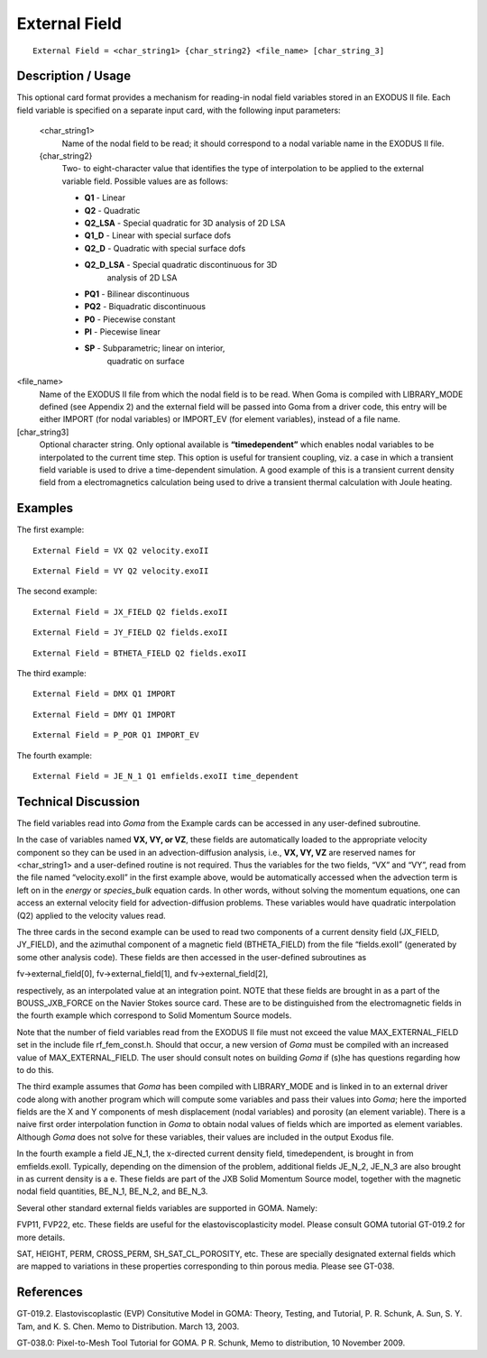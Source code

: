 ******************
**External Field**
******************

::

	External Field = <char_string1> {char_string2} <file_name> [char_string_3]

-----------------------
**Description / Usage**
-----------------------

This optional card format provides a mechanism for reading-in nodal field variables
stored in an EXODUS II file. Each field variable is specified on a separate input card,
with the following input parameters:

 <char_string1>      
     Name of the nodal field to be read; it should correspond to a nodal
     variable name in the EXODUS II file.

 {char_string2}      
     Two- to eight-character value that identifies the type of interpolation to
     be applied to the external variable field. Possible values are as follows:

     * **Q1**       - Linear
     * **Q2**       - Quadratic
     * **Q2_LSA**   - Special quadratic for 3D analysis of 2D LSA
     * **Q1_D**     - Linear with special surface dofs
     * **Q2_D**     - Quadratic with special surface dofs
     * **Q2_D_LSA** - Special quadratic discontinuous for 3D
                      analysis of 2D LSA
     * **PQ1**      - Bilinear discontinuous
     * **PQ2**      - Biquadratic discontinuous
     * **P0**       - Piecewise constant
     * **Pl**       - Piecewise linear
     * **SP**       - Subparametric; linear on interior,
                      quadratic on surface

<file_name>          
    Name of the EXODUS II file from which the nodal field is to be read. When
    Goma is compiled with LIBRARY_MODE defined (see Appendix 2) and the
    external field will be passed into Goma from a driver code, this entry will
    be either IMPORT (for nodal variables) or IMPORT_EV (for element
    variables), instead of a file name.

[char_string3]       
    Optional character string. Only optional available is **“timedependent”**
    which enables nodal variables to be interpolated to the current time step.
    This option is useful for transient coupling, viz. a case in which
    a transient field variable is used to drive a time-dependent simulation.
    A good example of this is a transient current density field from
    a electromagnetics calculation being used to drive a transient thermal
    calculation with Joule heating.

------------
**Examples**
------------

The first example:
::

	External Field = VX Q2 velocity.exoII

::

	External Field = VY Q2 velocity.exoII

The second example:
::

	External Field = JX_FIELD Q2 fields.exoII

::

	External Field = JY_FIELD Q2 fields.exoII

::

	External Field = BTHETA_FIELD Q2 fields.exoII


The third example:
::

	External Field = DMX Q1 IMPORT

::

	External Field = DMY Q1 IMPORT

::

	External Field = P_POR Q1 IMPORT_EV

The fourth example:
::

	External Field = JE_N_1 Q1 emfields.exoII time_dependent

-------------------------
**Technical Discussion**
-------------------------

The field variables read into *Goma* from the Example cards can be accessed in any
user-defined subroutine.

In the case of variables named **VX, VY, or VZ**, these fields are automatically loaded to
the appropriate velocity component so they can be used in an advection-diffusion
analysis, i.e., **VX, VY, VZ** are reserved names for <char_string1> and a user-defined
routine is not required. Thus the variables for the two fields, “VX” and “VY”, read
from the file named “velocity.exoII” in the first example above, would be automatically
accessed when the advection term is left on in the *energy* or *species_bulk* equation
cards. In other words, without solving the momentum equations, one can access an
external velocity field for advection-diffusion problems. These variables would have
quadratic interpolation (Q2) applied to the velocity values read.

The three cards in the second example can be used to read two components of a current
density field (JX_FIELD, JY_FIELD), and the azimuthal component of a magnetic
field (BTHETA_FIELD) from the file “fields.exoII” (generated by some other analysis
code). These fields are then accessed in the user-defined subroutines as

fv->external_field[0], fv->external_field[1], and fv->external_field[2],

respectively, as an interpolated value at an integration point. NOTE that these fields are
brought in as a part of the BOUSS_JXB_FORCE on the Navier Stokes source
card. These are to be distinguished from the electromagnetic fields in the fourth
example which correspond to Solid Momentum Source models.

Note that the number of field variables read from the EXODUS II file must not exceed
the value MAX_EXTERNAL_FIELD set in the include file rf_fem_const.h.
Should that occur, a new version of *Goma* must be compiled with an increased value of
MAX_EXTERNAL_FIELD. The user should consult notes on building *Goma* if (s)he
has questions regarding how to do this.

The third example assumes that *Goma* has been compiled with LIBRARY_MODE and
is linked in to an external driver code along with another program which will compute
some variables and pass their values into *Goma*; here the imported fields are the X and
Y components of mesh displacement (nodal variables) and porosity (an element
variable). There is a naive first order interpolation function in *Goma* to obtain nodal
values of fields which are imported as element variables. Although *Goma* does not
solve for these variables, their values are included in the output Exodus file.

In the fourth example a field JE_N_1, the x-directed current density field, timedependent,
is brought in from emfields.exoII. Typically, depending on the
dimension of the problem, additional fields JE_N_2, JE_N_3 are also brought in as
current density is a e. These fields are part of the JXB Solid Momentum Source model, together with the magnetic nodal field quantities, BE_N_1, BE_N_2, and
BE_N_3.

Several other standard external fields variables are supported in GOMA. Namely:

FVP11, FVP22, etc. These fields are useful for the elastoviscoplasticity model. Please
consult GOMA tutorial GT-019.2 for more details.

SAT, HEIGHT, PERM, CROSS_PERM, SH_SAT_CL_POROSITY, etc. These are
specially designated external fields which are mapped to variations in these properties
corresponding to thin porous media. Please see GT-038.


--------------
**References**
--------------

GT-019.2. Elastoviscoplastic (EVP) Consitutive Model in GOMA: Theory, Testing,
and Tutorial, P. R. Schunk, A. Sun, S. Y. Tam, and K. S. Chen. Memo to Distribution.
March 13, 2003.

GT-038.0: Pixel-to-Mesh Tool Tutorial for GOMA. P R. Schunk, Memo to
distribution, 10 November 2009.

